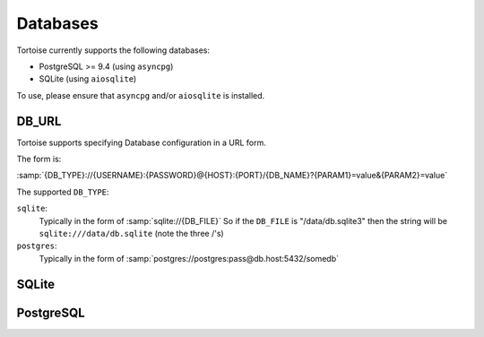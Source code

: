 .. _databases:

=========
Databases
=========

Tortoise currently supports the following databases:

* PostgreSQL >= 9.4 (using ``asyncpg``)
* SQLite (using ``aiosqlite``)

To use, please ensure that ``asyncpg`` and/or ``aiosqlite`` is installed.

.. _db_url:

DB_URL
======

Tortoise supports specifying Database configuration in a URL form.

The form is:

:samp:`{DB_TYPE}://{USERNAME}:{PASSWORD}@{HOST}:{PORT}/{DB_NAME}?{PARAM1}=value&{PARAM2}=value`

The supported ``DB_TYPE``:

``sqlite``:
    Typically in the form of :samp:`sqlite://{DB_FILE}`
    So if the ``DB_FILE`` is "/data/db.sqlite3" then the string will be ``sqlite:///data/db.sqlite`` (note the three /'s)
``postgres``:
    Typically in the form of :samp:`postgres://postgres:pass@db.host:5432/somedb`

SQLite
======

.. todo::
    Document SQLite options and behaviour


PostgreSQL
==========

.. todo::
    Document PostgreSQL options and behaviour
